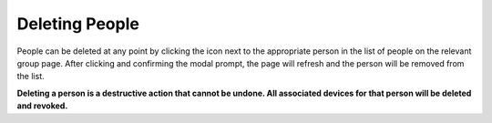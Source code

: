 Deleting People
===============

People can be deleted at any point by clicking the |delete_icon| icon next to the appropriate
person in the list of people on the relevant group page. After clicking and confirming the
modal prompt, the page will refresh and the person will be removed from the list.

**Deleting a person is a destructive action that cannot be undone. All associated devices
for that person will be deleted and revoked.**

.. |delete_icon| image:: /_static/icons/trashcan.svg
  :alt: Delete Icon
